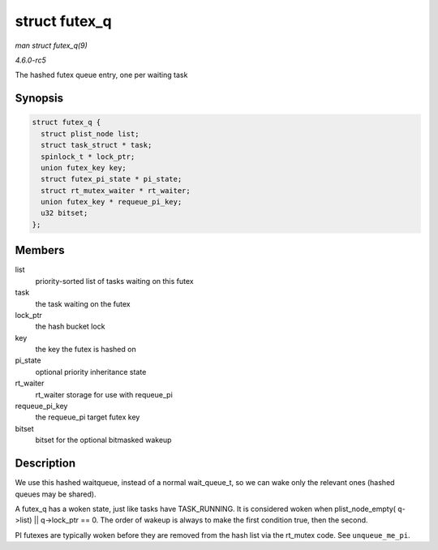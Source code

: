 .. -*- coding: utf-8; mode: rst -*-

.. _API-struct-futex-q:

==============
struct futex_q
==============

*man struct futex_q(9)*

*4.6.0-rc5*

The hashed futex queue entry, one per waiting task


Synopsis
========

.. code-block:: c

    struct futex_q {
      struct plist_node list;
      struct task_struct * task;
      spinlock_t * lock_ptr;
      union futex_key key;
      struct futex_pi_state * pi_state;
      struct rt_mutex_waiter * rt_waiter;
      union futex_key * requeue_pi_key;
      u32 bitset;
    };


Members
=======

list
    priority-sorted list of tasks waiting on this futex

task
    the task waiting on the futex

lock_ptr
    the hash bucket lock

key
    the key the futex is hashed on

pi_state
    optional priority inheritance state

rt_waiter
    rt_waiter storage for use with requeue_pi

requeue_pi_key
    the requeue_pi target futex key

bitset
    bitset for the optional bitmasked wakeup


Description
===========

We use this hashed waitqueue, instead of a normal wait_queue_t, so we
can wake only the relevant ones (hashed queues may be shared).

A futex_q has a woken state, just like tasks have TASK_RUNNING. It is
considered woken when plist_node_empty( ``q``->list) ||
q->lock_ptr == 0. The order of wakeup is always to make the first
condition true, then the second.

PI futexes are typically woken before they are removed from the hash
list via the rt_mutex code. See ``unqueue_me_pi``.


.. ------------------------------------------------------------------------------
.. This file was automatically converted from DocBook-XML with the dbxml
.. library (https://github.com/return42/sphkerneldoc). The origin XML comes
.. from the linux kernel, refer to:
..
.. * https://github.com/torvalds/linux/tree/master/Documentation/DocBook
.. ------------------------------------------------------------------------------
